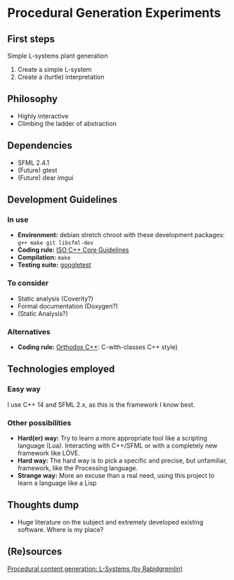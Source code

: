 * Procedural Generation Experiments
** First steps
   Simple L-systems plant generation

   1. Create a simple L-system
   2. Create a (turtle) interpretation 

** Philosophy
  - Highly interactive
  - Climbing the ladder of abstraction

** Dependencies
  - SFML 2.4.1
  - (Future) gtest
  - (Future) dear imgui

** Development Guidelines
*** In use
   - *Environment:* debian stretch chroot with these development packages: =g++ make git libsfml-dev=
   - *Coding rule:* [[https://github.com/isocpp/CppCoreGuidelines][ISO C++ Core Guidelines]]
   - *Compilation:* =make=
   - *Testing suite:* [[https://github.com/google/googletest/][googletest]]


*** To consider
   - Static analysis (Coverity?)
   - Formal documentation (Doxygen?)
   - (Static Analysis?)

*** Alternatives
   - *Coding rule:* [[https://gist.github.com/bkaradzic/2e39896bc7d8c34e042b][Orthodox C++]]: C-with-classes C++ style)

** Technologies employed
*** Easy way
    I use C++ 14 and SFML 2.x, as this is the framework I know best.
*** Other possibilities
   - *Hard(er) way:* Try to learn a more appropriate tool like a scripting language (Lua). Interacting with C++/SFML or with a completely new framework like LÖVE.
   - *Hard way:* The hard way is to pick a specific and precise, but unfamiliar, framework, like the Processing language.
   - *Strange way:* More an excuse than a real need, using this project to learn a language like a Lisp
     
** Thoughts dump
  - Huge literature on the subject and extremely developed existing software. Where is my place?

** (Re)sources
[[http://blog.rabidgremlin.com/2014/12/09/procedural-content-generation-l-systems/][Procedural content generation: L-Systems (by Rabidgremlin)]]
